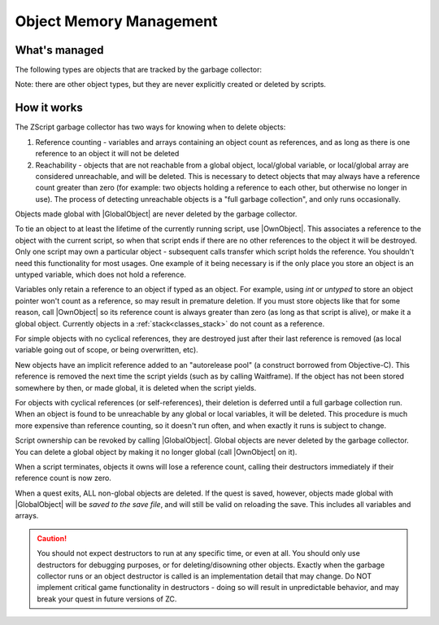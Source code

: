 Object Memory Management
========================

.. |GlobalObject| replace:: :ref:`GlobalObject<globals_fun_globalobject>`
.. |OwnObject| replace:: :ref:`OwnObject<globals_fun_ownobject>`

.. _gc:

.. versionadded:: 3.0
	\ 

	Pre-3.0, objects had to be manually deleted, but with ZC 3.0 there is now a garbage
	collector to automate freeing objects for scripters.

	TL;DR for experienced ZScript users: you don't need to use `delete` or `Free()` anymore, and
	you probably never need to use `->Own` either. Read on for specifics.

What's managed
--------------

The following types are objects that are tracked by the garbage collector:

.. hlist::
	:columns: 4

	- :ref:`any custom user class<classes>`
	- :ref:`bitmap<classes_bitmap>`
	- :ref:`directory<classes_directory>`
	- :ref:`file<classes_file>`
	- :ref:`paldata<classes_paldata>`
	- :ref:`randgen<classes_randgen>`
	- :ref:`stack<classes_stack>`
	- :ref:`websocket<classes_websocket>`

Note: there are other object types, but they are never explicitly created or deleted by scripts.

How it works
------------

The ZScript garbage collector has two ways for knowing when to delete objects:

1. Reference counting - variables and arrays containing an object count as references, and
   as long as there is one reference to an object it will not be deleted
2. Reachability - objects that are not reachable from a global object, local/global variable,
   or local/global array are considered unreachable, and will be deleted. This is necessary
   to detect objects that may always have a reference count greater than zero (for example:
   two objects holding a reference to each other, but otherwise no longer in use). The process
   of detecting unreachable objects is a "full garbage collection", and only runs occasionally.

Objects made global with |GlobalObject| are never deleted by the garbage collector.

To tie an object to at least the lifetime of the currently running script, use |OwnObject|.
This associates a reference to the object with the current script, so when that script ends
if there are no other references to the object it will be destroyed. Only one script may
own a particular object - subsequent calls transfer which script holds the reference.
You shouldn't need this functionality for most usages. One example of it being necessary
is if the only place you store an object is an untyped variable, which does not hold a reference.

Variables only retain a reference to an object if typed as an object. For example, using
`int` or `untyped` to store an object pointer won't count as a reference, so may result in
premature deletion. If you must store objects like that for some reason, call |OwnObject|
so its reference count is always greater than zero (as long as that script is alive), or make
it a global object. Currently objects in a :ref:`stack<classes_stack>` do not count as a reference.

For simple objects with no cyclical references, they are destroyed just after their last
reference is removed (as local variable going out of scope, or being overwritten, etc).

New objects have an implicit reference added to an "autorelease pool" (a construct borrowed
from Objective-C). This reference is removed the next time the script yields (such as by
calling Waitframe). If the object has not been stored somewhere by then, or made global, it
is deleted when the script yields.

For objects with cyclical references (or self-references), their deletion is deferred until
a full garbage collection run. When an object is found to be unreachable by
any global or local variables, it will be deleted. This procedure is much more expensive
than reference counting, so it doesn't run often, and when exactly it runs is subject to change.

Script ownership can be revoked by calling |GlobalObject|. Global objects are never deleted
by the garbage collector. You can delete a global object by making it no longer global (call
|OwnObject| on it).

When a script terminates, objects it owns will lose a reference count, calling their
destructors immediately if their reference count is now zero.

When a quest exits, ALL non-global objects are deleted. If the quest is saved,
however, objects made global with |GlobalObject| will be *saved to the save file*,
and will still be valid on reloading the save. This includes all variables and arrays.

.. caution::
	You should not expect destructors to run at any specific time, or even at all. You should only
	use destructors for debugging purposes, or for deleting/disowning other objects. Exactly when
	the garbage collector runs or an object destructor is called is an implementation detail that
	may change. Do NOT implement critical game functionality in destructors - doing so will result
	in unpredictable behavior, and may break your quest in future versions of ZC.
